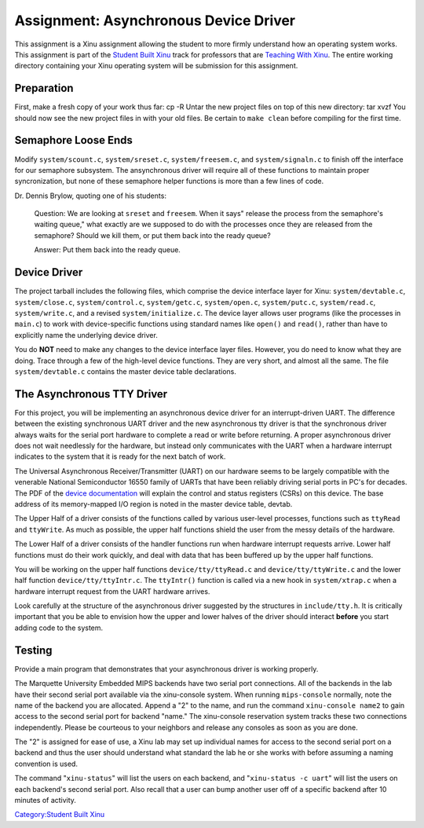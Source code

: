 Assignment: Asynchronous Device Driver
======================================

This assignment is a Xinu assignment allowing the student to more firmly
understand how an operating system works. This assignment is part of the
`Student Built Xinu <Student Built Xinu>`__ track for professors that
are `Teaching With Xinu <Teaching With Xinu>`__. The entire working
directory containing your Xinu operating system will be submission for
this assignment.

Preparation
-----------

First, make a fresh copy of your work thus far: cp -R Untar the new
project files on top of this new directory: tar xvzf You should now see
the new project files in with your old files. Be certain to
``make clean`` before compiling for the first time.

Semaphore Loose Ends
--------------------

Modify ``system/scount.c``, ``system/sreset.c``, ``system/freesem.c``,
and ``system/signaln.c`` to finish off the interface for our semaphore
subsystem. The ansynchronous driver will require all of these functions
to maintain proper syncronization, but none of these semaphore helper
functions is more than a few lines of code.

Dr. Dennis Brylow, quoting one of his students:

    Question: We are looking at ``sreset`` and ``freesem``. When it
    says" release the process from the semaphore's waiting queue," what
    exactly are we supposed to do with the processes once they are
    released from the semaphore? Should we kill them, or put them back
    into the ready queue?

    Answer: Put them back into the ready queue.

Device Driver
-------------

The project tarball includes the following files, which comprise the
device interface layer for Xinu: ``system/devtable.c``,
``system/close.c``, ``system/control.c``, ``system/getc.c``,
``system/open.c``, ``system/putc.c``, ``system/read.c``,
``system/write.c``, and a revised ``system/initialize.c``. The device
layer allows user programs (like the processes in ``main.c``) to work
with device-specific functions using standard names like ``open()`` and
``read()``, rather than have to explicitly name the underlying device
driver.

You do **NOT** need to make any changes to the device interface layer
files. However, you do need to know what they are doing. Trace through a
few of the high-level device functions. They are very short, and almost
all the same. The file ``system/devtable.c`` contains the master device
table declarations.

The Asynchronous TTY Driver
---------------------------

For this project, you will be implementing an asynchronous device driver
for an interrupt-driven UART. The difference between the existing
synchronous UART driver and the new asynchronous tty driver is that the
synchronous driver always waits for the serial port hardware to complete
a read or write before returning. A proper asynchronous driver does not
wait needlessly for the hardware, but instead only communicates with the
UART when a hardware interrupt indicates to the system that it is ready
for the next batch of work.

The Universal Asynchronous Receiver/Transmitter (UART) on our hardware
seems to be largely compatible with the venerable National Semiconductor
16550 family of UARTs that have been reliably driving serial ports in
PC's for decades. The PDF of the `device
documentation <http://www.national.com/ds.cgi/NS/NS16C552.pdf>`__ will
explain the control and status registers (CSRs) on this device. The base
address of its memory-mapped I/O region is noted in the master device
table, devtab.

The Upper Half of a driver consists of the functions called by various
user-level processes, functions such as ``ttyRead`` and ``ttyWrite``. As
much as possible, the upper half functions shield the user from the
messy details of the hardware.

The Lower Half of a driver consists of the handler functions run when
hardware interrupt requests arrive. Lower half functions must do their
work quickly, and deal with data that has been buffered up by the upper
half functions.

You will be working on the upper half functions ``device/tty/ttyRead.c``
and ``device/tty/ttyWrite.c`` and the lower half function
``device/tty/ttyIntr.c``. The ``ttyIntr()`` function is called via a new
hook in ``system/xtrap.c`` when a hardware interrupt request from the
UART hardware arrives.

Look carefully at the structure of the asynchronous driver suggested by
the structures in ``include/tty.h``. It is critically important that you
be able to envision how the upper and lower halves of the driver should
interact **before** you start adding code to the system.

Testing
-------

Provide a main program that demonstrates that your asynchronous driver
is working properly.

The Marquette University Embedded MIPS backends have two serial port
connections. All of the backends in the lab have their second serial
port available via the xinu-console system. When running
``mips-console`` normally, note the name of the backend you are
allocated. Append a "2" to the name, and run the command
``xinu-console name2`` to gain access to the second serial port for
backend "name." The xinu-console reservation system tracks these two
connections independently. Please be courteous to your neighbors and
release any consoles as soon as you are done.

The "2" is assigned for ease of use, a Xinu lab may set up individual
names for access to the second serial port on a backend and thus the
user should understand what standard the lab he or she works with before
assuming a naming convention is used.

The command "``xinu-status``\ " will list the users on each backend, and
"``xinu-status -c uart``\ " will list the users on each backend's second
serial port. Also recall that a user can bump another user off of a
specific backend after 10 minutes of activity.

`Category:Student Built Xinu <Category:Student Built Xinu>`__

